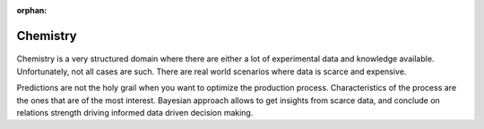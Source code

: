 :orphan:

Chemistry
=========

.. figure:: /images/cases/chemistry.jpeg

Chemistry is a very structured domain where there are either a lot of experimental data and knowledge available.
Unfortunately, not all cases are such.
There are real world scenarios where data is scarce and expensive.

Predictions are not the holy grail when you want to optimize the production process.
Characteristics of the process are the ones that are of the most interest.
Bayesian approach allows to get insights from scarce data, and conclude on relations strength driving informed data driven decision making.
